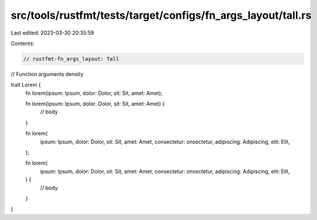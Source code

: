 src/tools/rustfmt/tests/target/configs/fn_args_layout/tall.rs
=============================================================

Last edited: 2023-03-30 20:35:59

Contents:

.. code-block:: rs

    // rustfmt-fn_args_layout: Tall
// Function arguments density

trait Lorem {
    fn lorem(ipsum: Ipsum, dolor: Dolor, sit: Sit, amet: Amet);

    fn lorem(ipsum: Ipsum, dolor: Dolor, sit: Sit, amet: Amet) {
        // body
    }

    fn lorem(
        ipsum: Ipsum,
        dolor: Dolor,
        sit: Sit,
        amet: Amet,
        consectetur: onsectetur,
        adipiscing: Adipiscing,
        elit: Elit,
    );

    fn lorem(
        ipsum: Ipsum,
        dolor: Dolor,
        sit: Sit,
        amet: Amet,
        consectetur: onsectetur,
        adipiscing: Adipiscing,
        elit: Elit,
    ) {
        // body
    }
}


